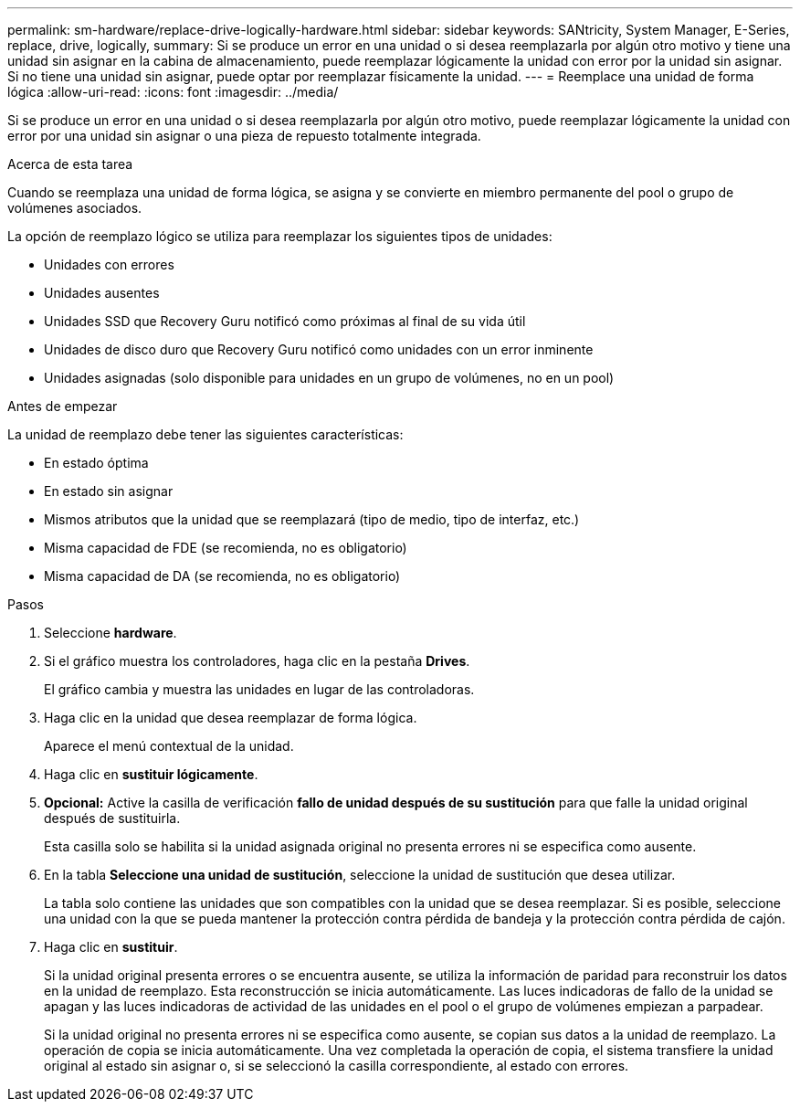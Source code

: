 ---
permalink: sm-hardware/replace-drive-logically-hardware.html 
sidebar: sidebar 
keywords: SANtricity, System Manager, E-Series, replace, drive, logically, 
summary: Si se produce un error en una unidad o si desea reemplazarla por algún otro motivo y tiene una unidad sin asignar en la cabina de almacenamiento, puede reemplazar lógicamente la unidad con error por la unidad sin asignar. Si no tiene una unidad sin asignar, puede optar por reemplazar físicamente la unidad. 
---
= Reemplace una unidad de forma lógica
:allow-uri-read: 
:icons: font
:imagesdir: ../media/


[role="lead"]
Si se produce un error en una unidad o si desea reemplazarla por algún otro motivo, puede reemplazar lógicamente la unidad con error por una unidad sin asignar o una pieza de repuesto totalmente integrada.

.Acerca de esta tarea
Cuando se reemplaza una unidad de forma lógica, se asigna y se convierte en miembro permanente del pool o grupo de volúmenes asociados.

La opción de reemplazo lógico se utiliza para reemplazar los siguientes tipos de unidades:

* Unidades con errores
* Unidades ausentes
* Unidades SSD que Recovery Guru notificó como próximas al final de su vida útil
* Unidades de disco duro que Recovery Guru notificó como unidades con un error inminente
* Unidades asignadas (solo disponible para unidades en un grupo de volúmenes, no en un pool)


.Antes de empezar
La unidad de reemplazo debe tener las siguientes características:

* En estado óptima
* En estado sin asignar
* Mismos atributos que la unidad que se reemplazará (tipo de medio, tipo de interfaz, etc.)
* Misma capacidad de FDE (se recomienda, no es obligatorio)
* Misma capacidad de DA (se recomienda, no es obligatorio)


.Pasos
. Seleccione *hardware*.
. Si el gráfico muestra los controladores, haga clic en la pestaña *Drives*.
+
El gráfico cambia y muestra las unidades en lugar de las controladoras.

. Haga clic en la unidad que desea reemplazar de forma lógica.
+
Aparece el menú contextual de la unidad.

. Haga clic en *sustituir lógicamente*.
. *Opcional:* Active la casilla de verificación *fallo de unidad después de su sustitución* para que falle la unidad original después de sustituirla.
+
Esta casilla solo se habilita si la unidad asignada original no presenta errores ni se especifica como ausente.

. En la tabla *Seleccione una unidad de sustitución*, seleccione la unidad de sustitución que desea utilizar.
+
La tabla solo contiene las unidades que son compatibles con la unidad que se desea reemplazar. Si es posible, seleccione una unidad con la que se pueda mantener la protección contra pérdida de bandeja y la protección contra pérdida de cajón.

. Haga clic en *sustituir*.
+
Si la unidad original presenta errores o se encuentra ausente, se utiliza la información de paridad para reconstruir los datos en la unidad de reemplazo. Esta reconstrucción se inicia automáticamente. Las luces indicadoras de fallo de la unidad se apagan y las luces indicadoras de actividad de las unidades en el pool o el grupo de volúmenes empiezan a parpadear.

+
Si la unidad original no presenta errores ni se especifica como ausente, se copian sus datos a la unidad de reemplazo. La operación de copia se inicia automáticamente. Una vez completada la operación de copia, el sistema transfiere la unidad original al estado sin asignar o, si se seleccionó la casilla correspondiente, al estado con errores.


